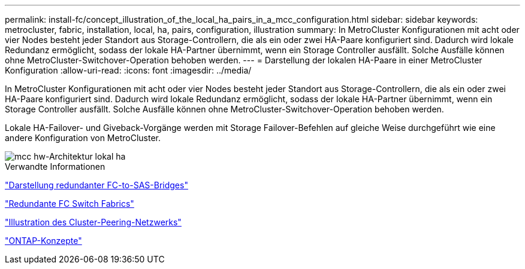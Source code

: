---
permalink: install-fc/concept_illustration_of_the_local_ha_pairs_in_a_mcc_configuration.html 
sidebar: sidebar 
keywords: metrocluster, fabric, installation, local, ha, pairs, configuration, illustration 
summary: In MetroCluster Konfigurationen mit acht oder vier Nodes besteht jeder Standort aus Storage-Controllern, die als ein oder zwei HA-Paare konfiguriert sind. Dadurch wird lokale Redundanz ermöglicht, sodass der lokale HA-Partner übernimmt, wenn ein Storage Controller ausfällt. Solche Ausfälle können ohne MetroCluster-Switchover-Operation behoben werden. 
---
= Darstellung der lokalen HA-Paare in einer MetroCluster Konfiguration
:allow-uri-read: 
:icons: font
:imagesdir: ../media/


[role="lead"]
In MetroCluster Konfigurationen mit acht oder vier Nodes besteht jeder Standort aus Storage-Controllern, die als ein oder zwei HA-Paare konfiguriert sind. Dadurch wird lokale Redundanz ermöglicht, sodass der lokale HA-Partner übernimmt, wenn ein Storage Controller ausfällt. Solche Ausfälle können ohne MetroCluster-Switchover-Operation behoben werden.

Lokale HA-Failover- und Giveback-Vorgänge werden mit Storage Failover-Befehlen auf gleiche Weise durchgeführt wie eine andere Konfiguration von MetroCluster.

image::../media/mcc_hw_architecture_local_ha.gif[mcc hw-Architektur lokal ha]

.Verwandte Informationen
link:concept_illustration_of_redundant_fc_to_sas_bridges.html["Darstellung redundanter FC-to-SAS-Bridges"]

link:concept_redundant_fc_switch_fabrics.html["Redundante FC Switch Fabrics"]

link:concept_cluster_peering_network_mcc.html["Illustration des Cluster-Peering-Netzwerks"]

https://docs.netapp.com/ontap-9/topic/com.netapp.doc.dot-cm-concepts/home.html["ONTAP-Konzepte"^]
